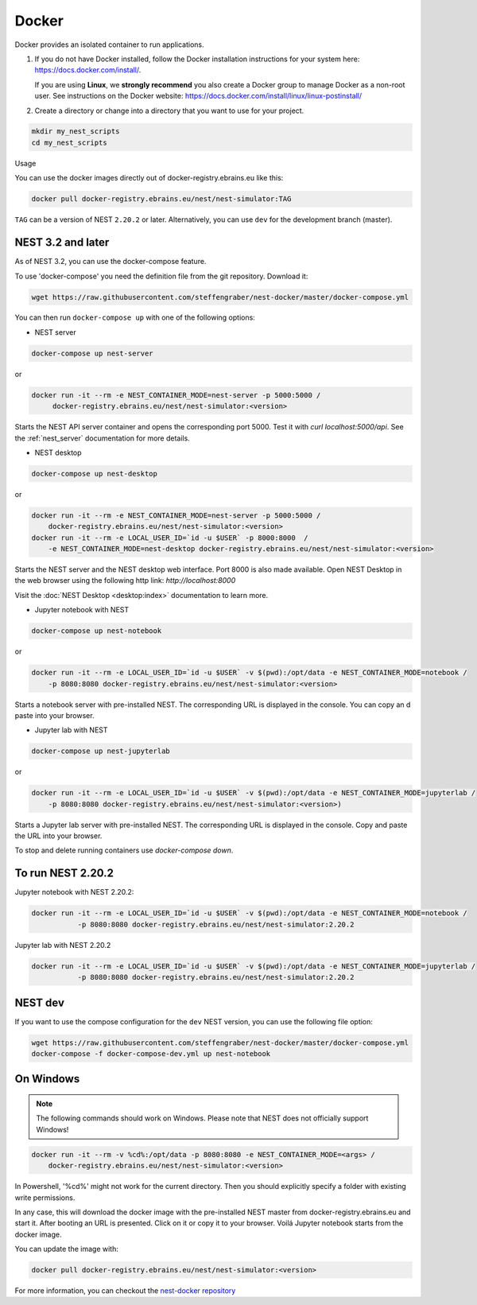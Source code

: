 .. _docker:

|macos| |linux| |windows| Docker
--------------------------------

Docker provides an isolated container to run applications.

1. If you do not have Docker installed, follow the Docker
   installation instructions for your system here:
   https://docs.docker.com/install/.

   If you are using **Linux**, we **strongly recommend** you
   also create a Docker group to manage Docker as a non-root
   user. See instructions on the Docker website:
   https://docs.docker.com/install/linux/linux-postinstall/


2. Create a directory or change into a directory that you want
   to use for your project.

.. code-block:: bash

    mkdir my_nest_scripts
    cd my_nest_scripts


Usage


You can use the docker images directly out of docker-registry.ebrains.eu like this:

.. code-block:: bash

    docker pull docker-registry.ebrains.eu/nest/nest-simulator:TAG

``TAG`` can be a version of NEST ``2.20.2`` or later. Alternatively, you can use ``dev`` for the
development branch (master).

NEST 3.2 and later
^^^^^^^^^^^^^^^^^^

As of NEST 3.2, you can use the docker-compose feature.

To use 'docker-compose' you need the definition file from the git repository. Download it:

.. code-block:: bash

    wget https://raw.githubusercontent.com/steffengraber/nest-docker/master/docker-compose.yml


You can then run ``docker-compose up`` with one of the following options:

- NEST server

.. code-block:: bash

      docker-compose up nest-server

or

.. code-block:: bash

      docker run -it --rm -e NEST_CONTAINER_MODE=nest-server -p 5000:5000 /
           docker-registry.ebrains.eu/nest/nest-simulator:<version>

Starts the NEST API server container and opens the corresponding port 5000. Test it with `curl localhost:5000/api`.
See the :ref:`nest_server` documentation for more details.

- NEST desktop

.. code-block:: bash

      docker-compose up nest-desktop

or

.. code-block:: bash

      docker run -it --rm -e NEST_CONTAINER_MODE=nest-server -p 5000:5000 /
          docker-registry.ebrains.eu/nest/nest-simulator:<version>
      docker run -it --rm -e LOCAL_USER_ID=`id -u $USER` -p 8000:8000  /
          -e NEST_CONTAINER_MODE=nest-desktop docker-registry.ebrains.eu/nest/nest-simulator:<version>

Starts the NEST server and the NEST desktop web interface. Port 8000 is also made available.
Open NEST Desktop in the web browser using the following http link: `http://localhost:8000`

Visit the :doc:`NEST Desktop <desktop:index>` documentation to learn more.

- Jupyter notebook with NEST

.. code-block:: bash

      docker-compose up nest-notebook

or

.. code-block:: bash

      docker run -it --rm -e LOCAL_USER_ID=`id -u $USER` -v $(pwd):/opt/data -e NEST_CONTAINER_MODE=notebook /
          -p 8080:8080 docker-registry.ebrains.eu/nest/nest-simulator:<version>

Starts a notebook server with pre-installed NEST. The corresponding URL is displayed in the console. You can copy an
d paste into your browser.


- Jupyter lab with NEST

.. code-block:: bash

      docker-compose up nest-jupyterlab

or

.. code-block:: bash

      docker run -it --rm -e LOCAL_USER_ID=`id -u $USER` -v $(pwd):/opt/data -e NEST_CONTAINER_MODE=jupyterlab /
          -p 8080:8080 docker-registry.ebrains.eu/nest/nest-simulator:<version>)

Starts a Jupyter lab server with pre-installed NEST. The corresponding URL is displayed in the console.
Copy and paste the URL into your browser.



To stop and delete running containers use `docker-compose down`.


To run NEST 2.20.2
^^^^^^^^^^^^^^^^^^

Jupyter notebook with NEST 2.20.2:

.. code-block:: bash

    docker run -it --rm -e LOCAL_USER_ID=`id -u $USER` -v $(pwd):/opt/data -e NEST_CONTAINER_MODE=notebook /
               -p 8080:8080 docker-registry.ebrains.eu/nest/nest-simulator:2.20.2

Jupyter lab with NEST 2.20.2

.. code-block:: bash

    docker run -it --rm -e LOCAL_USER_ID=`id -u $USER` -v $(pwd):/opt/data -e NEST_CONTAINER_MODE=jupyterlab /
               -p 8080:8080 docker-registry.ebrains.eu/nest/nest-simulator:2.20.2

NEST dev
^^^^^^^^

If you want to use the compose configuration for the ``dev`` NEST version, you can use the following file option:

.. code-block:: bash

    wget https://raw.githubusercontent.com/steffengraber/nest-docker/master/docker-compose.yml
    docker-compose -f docker-compose-dev.yml up nest-notebook

On Windows
^^^^^^^^^^

.. note::

    The following commands should work on Windows. Please note that NEST does not officially
    support Windows!

.. code-block:: bash

    docker run -it --rm -v %cd%:/opt/data -p 8080:8080 -e NEST_CONTAINER_MODE=<args> /
        docker-registry.ebrains.eu/nest/nest-simulator:<version>

In Powershell, '%cd%' might not work for the current directory. Then
you should explicitly specify a folder with existing write permissions.

In any case, this will download the docker image with the pre-installed
NEST master from docker-registry.ebrains.eu and start it. After booting an URL is presented.
Click on it or copy it to your browser. Voilá Jupyter notebook starts from
the docker image.

You can update the image with:

.. code-block:: bash

    docker pull docker-registry.ebrains.eu/nest/nest-simulator:<version>



For more information, you can checkout the `nest-docker repository <https://github.com/nest/nest-docker>`_

.. |linux| image:: ../static/img/linux.png
   :scale: 15%

.. |macos| image:: ../static/img/macos.png
   :scale: 15%


.. |windows| image:: ../static/img/windows.png
   :scale: 15%


